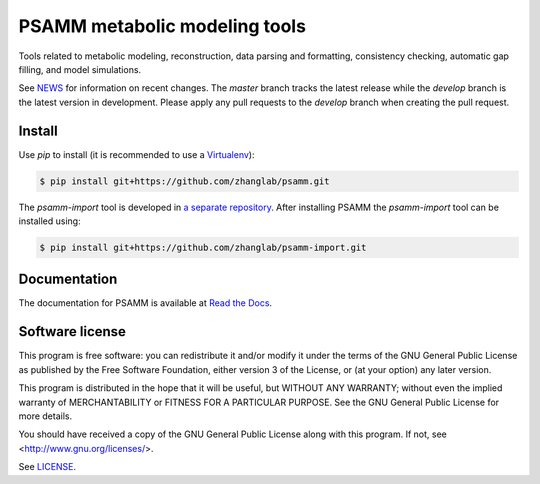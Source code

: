 PSAMM metabolic modeling tools
==============================

.. image:: https://travis-ci.org/zhanglab/psamm.svg?branch=develop
   :alt: Build Status
   :target: https://travis-ci.org/zhanglab/psamm
.. image:: https://readthedocs.org/projects/psamm/badge/?version=latest
   :alt: Documentation Status
   :target: https://readthedocs.org/projects/psamm/?badge=latest

Tools related to metabolic modeling, reconstruction, data parsing and
formatting, consistency checking, automatic gap filling, and model simulations.

See NEWS_ for information on recent changes. The `master` branch
tracks the latest release while the `develop` branch is the latest version in
development. Please apply any pull requests to the `develop` branch when
creating the pull request.

.. _NEWS: NEWS.md

Install
-------

Use `pip` to install (it is recommended to use a Virtualenv_):

.. code:: shell

    $ pip install git+https://github.com/zhanglab/psamm.git

The `psamm-import` tool is developed in `a separate repository`_. After
installing PSAMM the `psamm-import` tool can be installed using:

.. code:: shell

    $ pip install git+https://github.com/zhanglab/psamm-import.git

.. _Virtualenv: https://virtualenv.pypa.io/
.. _a separate repository: https://github.com/zhanglab/psamm-import

Documentation
-------------

The documentation for PSAMM is available at `Read the Docs`_.

.. _Read the Docs: https://psamm.readthedocs.org/

Software license
----------------

This program is free software: you can redistribute it and/or modify
it under the terms of the GNU General Public License as published by
the Free Software Foundation, either version 3 of the License, or
(at your option) any later version.

This program is distributed in the hope that it will be useful,
but WITHOUT ANY WARRANTY; without even the implied warranty of
MERCHANTABILITY or FITNESS FOR A PARTICULAR PURPOSE.  See the
GNU General Public License for more details.

You should have received a copy of the GNU General Public License
along with this program.  If not, see <http://www.gnu.org/licenses/>.

See LICENSE_.

.. _LICENSE: LICENSE
